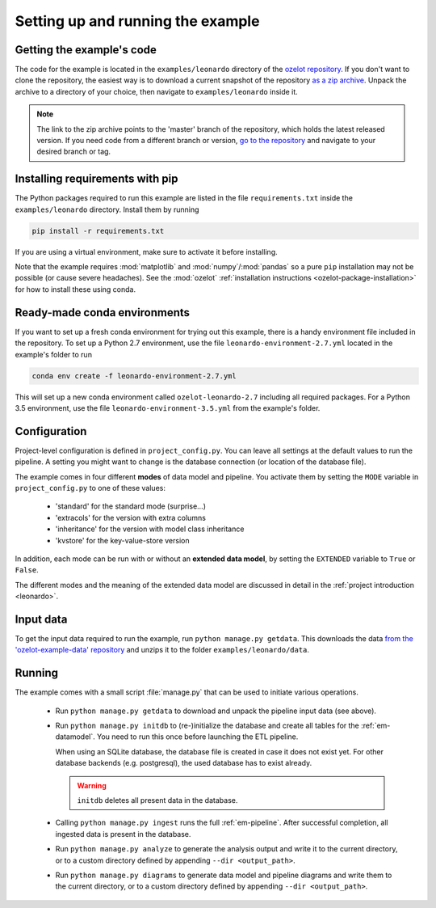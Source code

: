 
Setting up and running the example
==================================


Getting the example's code
--------------------------

The code for the example is located in the
``examples/leonardo`` directory of the `ozelot repository <https://github.com/trycs/ozelot>`_.
If you don't want to clone the repository, the easiest way is to download a current snapshot of the repository
`as a zip archive <https://github.com/trycs/ozelot/archive/master.zip>`_.
Unpack the archive to a directory of your choice, then navigate to ``examples/leonardo`` inside it.

.. note:: The link to the zip archive points to the 'master' branch of the repository, which holds
          the latest released version. If you need code from a different branch or version,
          `go to the repository <https://github.com/trycs/ozelot>`_ and navigate to your desired branch or tag.


Installing requirements with pip
--------------------------------

The Python packages required to run this example are listed in the file ``requirements.txt`` inside
the ``examples/leonardo`` directory. Install them by running

.. code-block:: none

    pip install -r requirements.txt

If you are using a virtual environment, make sure to activate it before installing.

Note that the example requires :mod:`matplotlib` and :mod:`numpy`/:mod:`pandas` so a pure ``pip`` installation
may not be possible (or cause severe headaches). See the :mod:`ozelot`
:ref:`installation instructions <ozelot-package-installation>` for how to install these
using conda.


Ready-made conda environments
-----------------------------

If you want to set up a fresh conda environment for trying out this example, there is a handy environment
file included in the repository. To set up a Python 2.7 environment, use the file ``leonardo-environment-2.7.yml``
located in the example's folder to run

.. code-block:: none

    conda env create -f leonardo-environment-2.7.yml


This will set up a new conda environment called ``ozelot-leonardo-2.7`` including all required packages.
For a Python 3.5 environment, use the file ``leonardo-environment-3.5.yml`` from the example's folder.


.. _le-configuration:

Configuration
-------------

Project-level configuration is defined in ``project_config.py``. You can leave all settings at the default
values to run the pipeline. A setting you might want to change is the database connection (or location of
the database file).

The example comes in four different **modes** of data model and pipeline.
You activate them by setting the ``MODE`` variable in ``project_config.py``
to one of these values:

    - 'standard' for the standard mode (surprise...)
    - 'extracols' for the version with extra columns
    - 'inheritance' for the version with model class inheritance
    - 'kvstore' for the key-value-store version

In addition, each mode can be run with or without an **extended data model**, by setting the ``EXTENDED`` variable
to ``True`` or ``False``.

The different modes and the meaning of the extended data model are discussed in detail in the
:ref:`project introduction <leonardo>`.


Input data
----------

To get the input data required to run the example, run ``python manage.py getdata``.
This downloads the data
`from the 'ozelot-example-data' repository <https://github.com/trycs/ozelot-example-data/raw/master/leonardo/data.zip>`_
and unzips it to the folder ``examples/leonardo/data``.


Running
-------

The example comes with a small script :file:`manage.py` that can be used to initiate various operations.

    - Run ``python manage.py getdata`` to download and unpack the pipeline input data (see above).

    - Run ``python manage.py initdb`` to (re-)initialize the database and create all tables for the :ref:`em-datamodel`.
      You need to run this once before launching the ETL pipeline.

      When using an SQLite database, the database file is created in case it does not exist yet.
      For other database backends (e.g. postgresql), the used database has to exist already.

      .. warning:: ``initdb`` deletes all present data in the database.

    - Calling ``python manage.py ingest`` runs the full :ref:`em-pipeline`. After successful completion,
      all ingested data is present in the database.

    - Run ``python manage.py analyze`` to generate the analysis output and write it
      to the current directory, or to a custom directory defined by appending ``--dir <output_path>``.

    - Run ``python manage.py diagrams`` to generate data model and pipeline diagrams and write them
      to the current directory, or to a custom directory defined by appending ``--dir <output_path>``.


